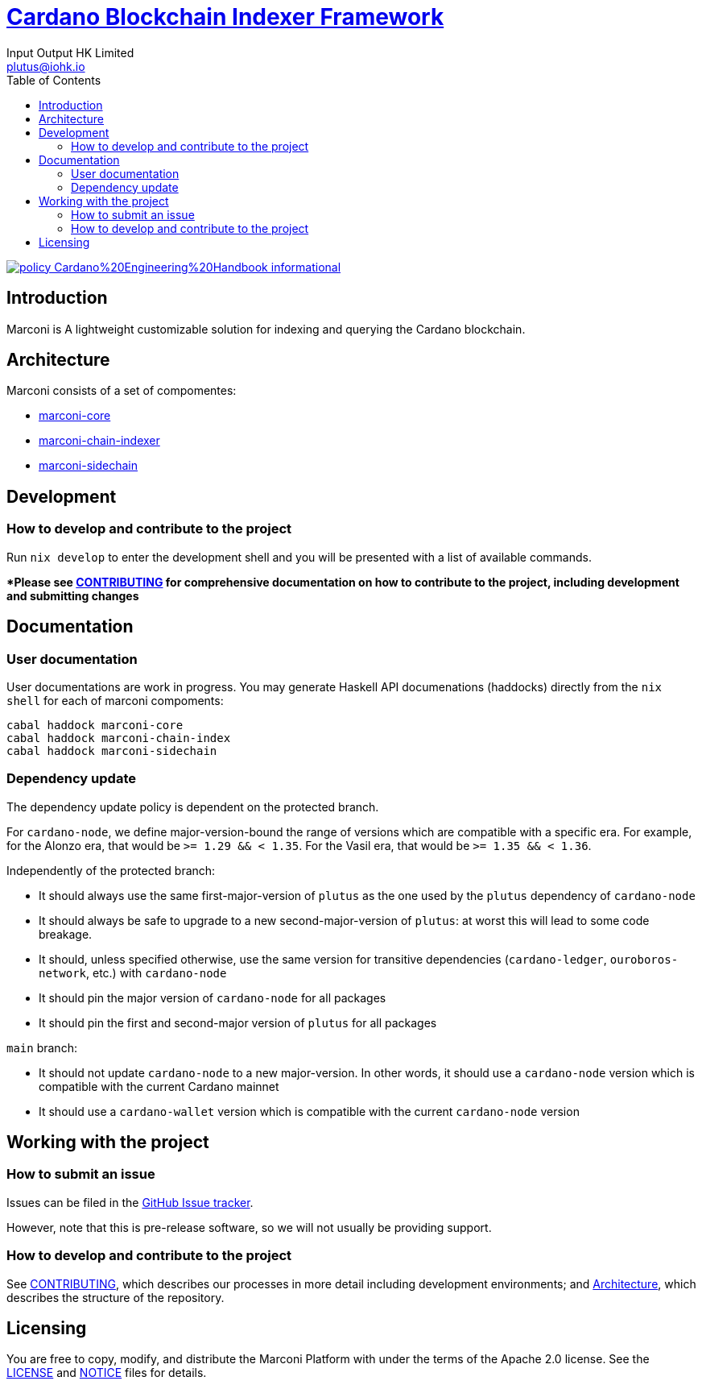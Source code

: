 = https://github.com/input-output-hk/marconi[Cardano Blockchain Indexer Framework]
:email: plutus@iohk.io
:author: Input Output HK Limited
:toc: left
:reproducible:

image:https://img.shields.io/badge/policy-Cardano%20Engineering%20Handbook-informational[link=https://input-output-hk.github.io/cardano-engineering-handbook]

## Introduction

Marconi is A lightweight customizable solution for indexing and querying the Cardano blockchain.

[[Architecture]]
== Architecture

Marconi consists of a set of compomentes:

- link:./marconi-core[marconi-core]
- link:./marconi-chain-index[marconi-chain-indexer]
- link:./marconi-sidechain[marconi-sidechain]

== Development

[[how-to-develop]]
=== How to develop and contribute to the project

Run `nix develop` to enter the development shell and you will be presented with a list of available commands.

**Please see link:CONTRIBUTING{outfilesuffix}[CONTRIBUTING] for comprehensive documentation on how to contribute to the project, including development and submitting changes*

== Documentation

=== User documentation

User documentations are work in progress. You may generate Haskell API documenations (haddocks) directly from the `nix shell` for each of marconi compoments:

```
cabal haddock marconi-core
cabal haddock marconi-chain-index
cabal haddock marconi-sidechain

```

=== Dependency update

The dependency update policy is dependent on the protected branch.

For `cardano-node`, we define major-version-bound the range of versions which are compatible with a specific era.
For example, for the Alonzo era, that would be `>= 1.29 && < 1.35`. For the Vasil era, that would be `>= 1.35 && < 1.36`.

Independently of the protected branch:

* It should always use the same first-major-version of `plutus` as the one used by the `plutus` dependency of `cardano-node`
* It should always be safe to upgrade to a new second-major-version of `plutus`: at worst this will lead to some code breakage.
* It should, unless specified otherwise, use the same version for transitive dependencies (`cardano-ledger`, `ouroboros-network`, etc.) with `cardano-node`
* It should pin the major version of `cardano-node` for all packages
* It should pin the first and second-major version of `plutus` for all packages

`main` branch:

* It should not update `cardano-node` to a new major-version. In other words, it should use a `cardano-node` version which is compatible with the current Cardano mainnet
* It should use a `cardano-wallet` version which is compatible with the current `cardano-node` version

== Working with the project

=== How to submit an issue

Issues can be filed in the https://github.com/input-output-hk/marconi/issues[GitHub Issue tracker].

However, note that this is pre-release software, so we will not usually be providing support.

[[how-to-develop]]
=== How to develop and contribute to the project

See link:CONTRIBUTING{outfilesuffix}[CONTRIBUTING], which describes our processes in more detail including development environments; and <<Architecture>>, which describes the structure of the repository.

== Licensing

You are free to copy, modify, and distribute the Marconi Platform with
under the terms of the Apache 2.0 license. See the link:./LICENSE[LICENSE]
and link:./NOTICE[NOTICE] files for details.
